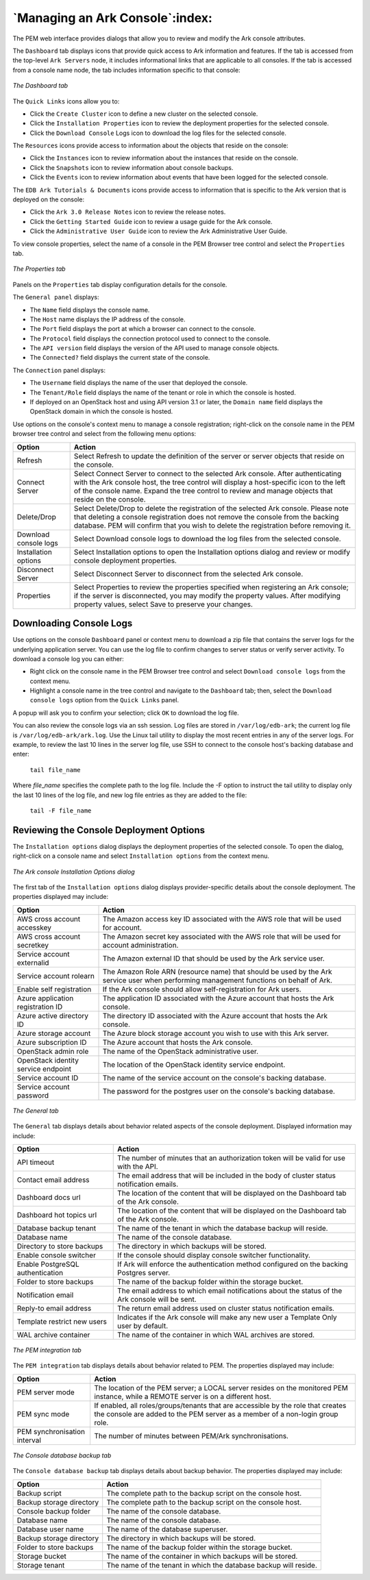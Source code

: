 .. managing_an_ark_console:

.. raw:: latex

    \newpage

********************************
`Managing an Ark Console`:index:
********************************

The PEM web interface provides dialogs that allow you to review and
modify the Ark console attributes.

The ``Dashboard`` tab displays icons that provide quick access to Ark
information and features. If the tab is accessed from the top-level ``Ark
Servers`` node, it includes informational links that are applicable to all
consoles. If the tab is accessed from a console name node, the tab
includes information specific to that console:

.. figure:: images/dashboard_tab.png
   :alt: The Dashboard tab
   :align: center

   *The Dashboard tab*

The ``Quick Links`` icons allow you to:

-  Click the ``Create Cluster`` icon to define a new cluster on the selected
   console.

-  Click the ``Installation Properties`` icon to review the deployment
   properties for the selected console.

-  Click the ``Download Console`` Logs icon to download the log files for
   the selected console.

The ``Resources`` icons provide access to information about the objects that
reside on the console:

-  Click the ``Instances`` icon to review information about the instances
   that reside on the console.

-  Click the ``Snapshots`` icon to review information about console backups.

-  Click the ``Events`` icon to review information about events that have
   been logged for the selected console.

The ``EDB Ark Tutorials & Documents`` icons provide access to information
that is specific to the Ark version that is deployed on the console:

-  Click the ``Ark 3.0 Release Notes`` icon to review the release notes.

-  Click the ``Getting Started Guide`` icon to review a usage guide for the
   Ark console.

-  Click the ``Administrative User Guide`` icon to review the Ark
   Administrative User Guide.

To view console properties, select the name of a console in the PEM
Browser tree control and select the ``Properties`` tab.

.. figure:: images/properties_tab.png
   :alt: The Properties tab
   :align: center

   *The Properties tab*

Panels on the ``Properties`` tab display configuration details for the
console.

The ``General panel`` displays:

-  The ``Name`` field displays the console name.

-  The ``Host`` name displays the IP address of the console.

-  The ``Port`` field displays the port at which a browser can connect to
   the console.

-  The ``Protocol`` field displays the connection protocol used to connect
   to the console.

-  The ``API version`` field displays the version of the API used to manage
   console objects.

-  The ``Connected?`` field displays the current state of the console.

The ``Connection`` panel displays:

-  The ``Username`` field displays the name of the user that deployed the
   console.

-  The ``Tenant/Role`` field displays the name of the tenant or role in
   which the console is hosted.

-  If deployed on an OpenStack host and using API version 3.1 or later,
   the ``Domain name`` field displays the OpenStack domain in which the
   console is hosted.

Use options on the console's context menu to manage a console
registration; right-click on the console name in the PEM browser tree
control and select from the following menu options:

.. tabularcolumns:: |\Y{0.3}|\Y{0.7}|

===================== ==================================================================================================================================================================================================================================================================================
Option                Action
===================== ==================================================================================================================================================================================================================================================================================
Refresh               Select Refresh to update the definition of the server or server objects that reside on the console.
Connect Server        Select Connect Server to connect to the selected Ark console. After authenticating with the Ark console host, the tree control will display a host-specific icon to the left of the console name. Expand the tree control to review and manage objects that reside on the console.
Delete/Drop           Select Delete/Drop to delete the registration of the selected Ark console. Please note that deleting a console registration does not remove the console from the backing database. PEM will confirm that you wish to delete the registration before removing it.
Download console logs Select Download console logs to download the log files from the selected console.
Installation options  Select Installation options to open the Installation options dialog and review or modify console deployment properties.
Disconnect Server     Select Disconnect Server to disconnect from the selected Ark console.
Properties            Select Properties to review the properties specified when registering an Ark console; if the server is disconnected, you may modify the property values. After modifying property values, select Save to preserve your changes.
===================== ==================================================================================================================================================================================================================================================================================

.. raw:: latex

   \newpage

Downloading Console Logs
========================

.. index:: Downloading console logs

Use options on the console ``Dashboard`` panel or context menu to download a
zip file that contains the server logs for the underlying application
server. You can use the log file to confirm changes to server status or
verify server activity. To download a console log you can either:

-  Right click on the console name in the PEM Browser tree control and
   select ``Download console logs`` from the context menu.

-  Highlight a console name in the tree control and navigate to the
   ``Dashboard`` tab; then, select the ``Download console logs`` option from the
   ``Quick Links`` panel.

A popup will ask you to confirm your selection; click ``OK`` to download the
log file.

You can also review the console logs via an ssh session. Log files are
stored in ``/var/log/edb-ark``; the current log file is
``/var/log/edb-ark/ark.log``. Use the Linux tail utility to display the most
recent entries in any of the server logs. For example, to review the
last 10 lines in the server log file, use SSH to connect to the console
host's backing database and enter:

   ``tail file_name``

Where *file*\ \_\ *name* specifies the complete path to the log file.
Include the -F option to instruct the tail utility to display only the
last 10 lines of the log file, and new log file entries as they are
added to the file:

   ``tail -F file_name``

.. raw:: latex

  \newpage

Reviewing the Console Deployment Options
========================================

.. index:: Reviewing console deployment options

The ``Installation options`` dialog displays the deployment properties of
the selected console. To open the dialog, right-click on a console name
and select ``Installation options`` from the context menu.

.. figure:: images/ark_console_installation_options.png
   :alt: The Ark console Installation Options dialog
   :align: center

   *The Ark console Installation Options dialog*

The first tab of the ``Installation options`` dialog displays
provider-specific details about the console deployment. The properties
displayed may include:

=================================== ======================================================================================================================================
Option                              Action
=================================== ======================================================================================================================================
AWS cross account accesskey         The Amazon access key ID associated with the AWS role that will be used for account.
AWS cross account secretkey         The Amazon secret key associated with the AWS role that will be used for account administration.
Service account externalid          The Amazon external ID that should be used by the Ark service user.
Service account rolearn             The Amazon Role ARN (resource name) that should be used by the Ark service user when performing management functions on behalf of Ark.
Enable self registration            If the Ark console should allow self-registration for Ark users.
Azure application registration ID   The application ID associated with the Azure account that hosts the Ark console.
Azure active directory ID           The directory ID associated with the Azure account that hosts the Ark console.
Azure storage account               The Azure block storage account you wish to use with this Ark server.
Azure subscription ID               The Azure account that hosts the Ark console.
OpenStack admin role                The name of the OpenStack administrative user.
OpenStack identity service endpoint The location of the OpenStack identity service endpoint.
Service account ID                  The name of the service account on the console's backing database.
Service account password            The password for the postgres user on the console's backing database.
=================================== ======================================================================================================================================

.. figure:: images/general_tab.png
   :alt: The General tab
   :align: center

   *The General tab*

The ``General`` tab displays details about behavior related aspects of the
console deployment. Displayed information may include:

================================ ================================================================================================
Option                           Action
================================ ================================================================================================
API timeout                      The number of minutes that an authorization token will be valid for use with the API.
Contact email address            The email address that will be included in the body of cluster status notification emails.
Dashboard docs url               The location of the content that will be displayed on the Dashboard tab of the Ark console.
Dashboard hot topics url         The location of the content that will be displayed on the Dashboard tab of the Ark console.
Database backup tenant           The name of the tenant in which the database backup will reside.
Database name                    The name of the console database.
Directory to store backups       The directory in which backups will be stored.
Enable console switcher          If the console should display console switcher functionality.
Enable PostgreSQL authentication If Ark will enforce the authentication method configured on the backing Postgres server.
Folder to store backups          The name of the backup folder within the storage bucket.
Notification email               The email address to which email notifications about the status of the Ark console will be sent.
Reply-to email address           The return email address used on cluster status notification emails.
Template restrict new users      Indicates if the Ark console will make any new user a Template Only user by default.
WAL archive container            The name of the container in which WAL archives are stored.
================================ ================================================================================================

.. figure:: images/pem_integration_tab.png
   :alt: The PEM integration tab
   :align: center

   *The PEM integration tab*

The ``PEM integration`` tab displays details about behavior related to PEM.
The properties displayed may include:

============================ ================================================================================================================================================================
Option                       Action
============================ ================================================================================================================================================================
PEM server mode              The location of the PEM server; a LOCAL server resides on the monitored PEM instance, while a REMOTE server is on a different host.
PEM sync mode                If enabled, all roles/groups/tenants that are accessible by the role that creates the console are added to the PEM server as a member of a non-login group role.
PEM synchronisation interval The number of minutes between PEM/Ark synchronisations.
============================ ================================================================================================================================================================

.. figure:: images/console_database_backup_tab.png
   :alt: The Console database backup tab
   :align: center

   *The Console database backup tab*

The ``Console database backup`` tab displays details about backup behavior.
The properties displayed may include:

======================== ================================================================
Option                   Action
======================== ================================================================
Backup script            The complete path to the backup script on the console host.
Backup storage directory The complete path to the backup script on the console host.
Console backup folder    The name of the console database.
Database name            The name of the console database.
Database user name       The name of the database superuser.
Backup storage directory The directory in which backups will be stored.
Folder to store backups  The name of the backup folder within the storage bucket.
Storage bucket           The name of the container in which backups will be stored.
Storage tenant           The name of the tenant in which the database backup will reside.
======================== ================================================================
